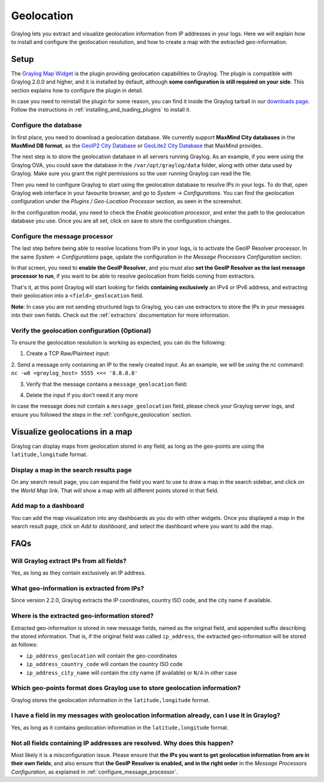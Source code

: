 .. _geolocation:

***********
Geolocation
***********

Graylog lets you extract and visualize geolocation information from IP addresses in your logs.
Here we will explain how to install and configure the geolocation resolution, and how to create a
map with the extracted geo-information.

Setup
=====
The `Graylog Map Widget <https://github.com/Graylog2/graylog-plugin-map-widget>`_ is the plugin
providing geolocation capabilities to Graylog. The plugin is compatible with Graylog 2.0.0 and
higher, and it is installed by default, although **some configuration is still required on your
side**. This section explains how to configure the plugin in detail.

In case you need to reinstall the plugin for some reason, you can find it inside the Graylog
tarball in our `downloads page <https://www.graylog.org/download/>`_. Follow the instructions in
:ref:`installing_and_loading_plugins` to install it.


.. _configure_geolocation:

Configure the database
----------------------

In first place, you need to download a geolocation database. We currently support **MaxMind City
databases** in the **MaxMind DB format**, as the
`GeoIP2 City Database <https://www.maxmind.com/en/geoip2-city>`_ or
`GeoLite2 City Database <https://dev.maxmind.com/geoip/geoip2/geolite2/>`_ that MaxMind provides.

The next step is to store the geolocation database in all servers running Graylog. As an example, if you
were using the Graylog OVA, you could save the database in the ``/var/opt/graylog/data`` folder, along
with other data used by Graylog. Make sure you grant the right permissions so the user running Graylog
can read the file.

Then you need to configure Graylog to start using the geolocation database to resolve IPs in your logs.
To do that, open Graylog web interface in your favourite browser, and go to *System -> Configurations*.
You can find the geolocation configuration under the *Plugins / Geo-Location Processor* section, as seen
in the screenshot.

.. image:: /images/geolocation_1.png

In the configuration modal, you need to check the `Enable geolocation processor`, and enter the path to
the geolocation database you use. Once you are all set, click on save to store the configuration changes.

.. image:: /images/geolocation_2.png


.. _configure_message_processor:

Configure the message processor
-------------------------------

The last step before being able to resolve locations from IPs in your logs, is to activate the GeoIP Resolver
processor. In the same *System -> Configurations* page, update the configuration in the *Message Processors
Configuration* section.

.. image:: /images/geolocation_3.png

In that screen, you need to **enable the GeoIP Resolver**, and you must also **set the GeoIP Resolver as
the last message processor to run**, if you want to be able to resolve geolocation from fields coming from
extractors.

.. image:: /images/geolocation_4.png


That's it, at this point Graylog will start looking for fields **containing exclusively** an IPv4 or IPv6
address, and extracting their geolocation into a ``<field>_geolocation`` field.

**Note**: In case you are not sending structured logs to Graylog, you can use extractors to store the IPs
in your messages into their own fields. Check out the :ref:`extractors` documentation for more information.


Verify the geolocation configuration (Optional)
-----------------------------------------------

To ensure the geolocation resolution is working as expected, you can do the following:

1. Create a TCP Raw/Plaintext input:

.. image:: /images/geolocation_5.png

2. Send a message only containing an IP to the newly created input. As an example, we will be using the `nc` command:
``nc -w0 <graylog_host> 5555 <<< '8.8.8.8'``

3. Verify that the message contains a ``message_geolocation`` field:

.. image:: /images/geolocation_6.png

4. Delete the input if you don't need it any more

In case the message does not contain a ``message_geolocation`` field, please check your Graylog server logs, and
ensure you followed the steps in the :ref:`configure_geolocation` section.


Visualize geolocations in a map
===============================

Graylog can display maps from geolocation stored in any field, as long as the geo-points are using the
``latitude,longitude`` format.


Display a map in the search results page
----------------------------------------

On any search result page, you can expand the field you want to use to draw a map in the search sidebar, and 
click on the *World Map* link. That will show a map with all different points stored in that field.

.. image:: /images/geolocation_7.png


Add map to a dashboard
----------------------

You can add the map visualization into any dashboards as you do with other widgets. Once you displayed a map
in the search result page, click on *Add to dashboard*, and select the dashboard where you want to add the map.

.. image:: /images/geolocation_8.png
.. image:: /images/geolocation_9.png


FAQs
====

Will Graylog extract IPs from all fields?
-----------------------------------------
Yes, as long as they contain exclusively an IP address.

What geo-information is extracted from IPs?
-------------------------------------------
Since version 2.2.0, Graylog extracts the IP coordinates, country ISO code, and the city name if available.

Where is the extracted geo-information stored?
----------------------------------------------
Extracted geo-information is stored in new message fields, named as the original field, and appended suffix
describing the stored information. That is, if the original field was called ``ip_address``, the extracted
geo-information will be stored as follows:

- ``ip_address_geolocation`` will contain the geo-coordinates
- ``ip_address_country_code`` will contain the country ISO code
- ``ip_address_city_name`` will contain the city name (if available) or ``N/A`` in other case

Which geo-points format does Graylog use to store geolocation information?
--------------------------------------------------------------------------
Graylog stores the geolocation information in the ``latitude,longitude`` format.

I have a field in my messages with geolocation information already, can I use it in Graylog?
--------------------------------------------------------------------------------------------
Yes, as long as it contains geolocation information in the ``latitude,longitude`` format.

Not all fields containing IP addresses are resolved. Why does this happen?
--------------------------------------------------------------------------
Most likely it is a misconfiguration issue. Please ensure that **the IPs you want to get geolocation
information from are in their own fields**, and also ensure that **the GeoIP Resolver is enabled, and in the
right order** in the *Message Processors Configuration*, as explained in :ref:`configure_message_processor`.
